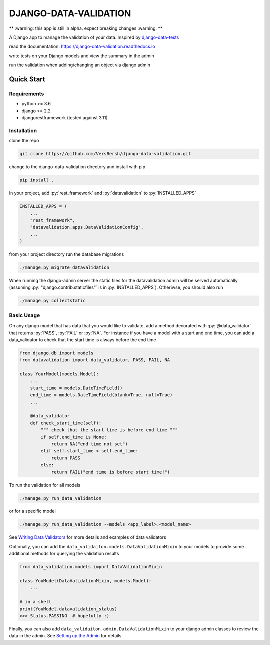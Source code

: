 .. role:: sh(code)
    :language: bash

.. role:: py(code)
    :language: python


DJANGO-DATA-VALIDATION
++++++++++++++++++++++

.. image:: https://readthedocs.org/projects/django-data-validation/badge/?version=latest
   :target: https://django-data-validation.readthedocs.io/en/latest/?badge=latest
   :alt: Documentation Status

** :warning: this app is still in alpha. expect breaking changes :warning: **

A Django app to manage the validation of your data. Inspired by `django-data-tests <https://github.com/andrewbird2/django-data-tests>`_

read the documentation: `<https://django-data-validation.readthedocs.io>`_

write tests on your Django models and view the summary in the admin

.. image:: screenshot.png
    :width: 100%
    :alt: screenshot of the admin page

run the validation when adding/changing an object via django admin

.. image:: screenshot2.png
    :width: 100%
    :alt: screenshot of a default admin change form

.. quick-start-marker

.. role:: sh(code)
    :language: bash

.. role:: py(code)
    :language: python


Quick Start
===========

Requirements
------------

- python >= 3.6
- django >= 2.2
- djangorestframework (tested against 3.11)


Installation
------------

clone the repo

.. code-block:: bash

    git clone https://github.com/VersBersh/django-data-validation.git

change to the django-data-validation directory and install with pip

.. code-block:: bash

    pip install .

In your project, add :py:`rest_framework` and :py:`datavalidation` to :py:`INSTALLED_APPS`

.. code-block:: python

    INSTALLED_APPS = (
        ...
        "rest_framework",
        "datavalidation.apps.DataValidationConfig",
        ...
    )

from your project directory run the database migrations

.. code-block:: bash

    ./manage.py migrate datavalidation

When running the django-admin server the static files for the datavalidation admin will be served automatically (assuming :py:`"django.contrib.staticfiles"` is in :py:`INSTALLED_APPS`). Otheriwse, you should also run

.. code-block:: bash

    ./manage.py collectstatic


Basic Usage
-----------

On any django model that has data that you would like to validate, add a method decorated with :py:`@data_validator` that returns :py:`PASS`, :py:`FAIL` or :py:`NA`. For instance if you have a model with a start and end time, you can add a data_validator to check that the start time is always before the end time

.. code-block:: python

    from django.db import models
    from datavalidation import data_validator, PASS, FAIL, NA

    class YourModel(models.Model):
        ...
        start_time = models.DateTimeField()
        end_time = models.DateTimeField(blank=True, null=True)
        ...

        @data_validator
        def check_start_time(self):
            """ check that the start time is before end time """
            if self.end_time is None:
                return NA("end time not set")
            elif self.start_time < self.end_time:
                return PASS
            else:
                return FAIL("end time is before start time!")


To run the validation for all models

.. code-block:: bash

    ./manage.py run_data_validation

or for a specific model

.. code-block:: bash

    ./manage.py run_data_validation --models <app_label>.<model_name>

.. nb. the :ref: directive won't work from the readme so we have to link directly

See `Writing Data Validators <https://django-data-validation.readthedocs.io/en/latest/data_validators.html>`_ for more details and examples of data validators

Optionally, you can add the ``data_validaiton.models.DataValidationMixin`` to your models to provide some additional methods for querying the validation results

.. code-block:: python

    from data_validation.models import DataValidationMixin

    class YouModel(DataValidationMixin, models.Model):
        ...

    # in a shell
    print(YouModel.datavalidation_status)
    >>> Status.PASSING  # hopefully :)


Finally, you can also add ``data_validaiton.admin.DataValidationMixin`` to your django admin classes to review the data in the admin. See `Setting up the Admin <https://django-data-validation.readthedocs.io/en/latest/admin.html>`_ for details.
